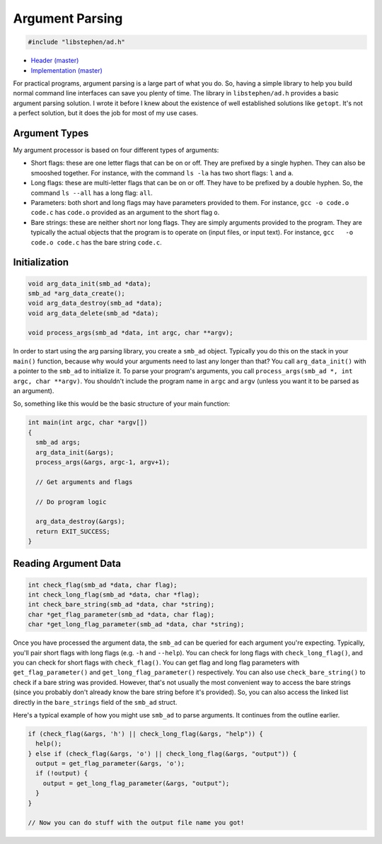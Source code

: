Argument Parsing
================

.. code:: C

    #include "libstephen/ad.h"

-  `Header
   (master) <https://github.com/brenns10/libstephen/blob/master/inc/libstephen/ad.h>`__
-  `Implementation
   (master) <https://github.com/brenns10/libstephen/blob/master/src/args.c>`__

For practical programs, argument parsing is a large part of what you do.
So, having a simple library to help you build normal command line
interfaces can save you plenty of time. The library in
``libstephen/ad.h`` provides a basic argument parsing solution. I wrote
it before I knew about the existence of well established solutions like
``getopt``. It's not a perfect solution, but it does the job for most of
my use cases.

Argument Types
--------------

My argument processor is based on four different types of arguments:

-  Short flags: these are one letter flags that can be on or off. They
   are prefixed by a single hyphen. They can also be smooshed together.
   For instance, with the command ``ls -la`` has two short flags: ``l``
   and ``a``.
-  Long flags: these are multi-letter flags that can be on or off. They
   have to be prefixed by a double hyphen. So, the command ``ls --all``
   has a long flag: ``all``.
-  Parameters: both short and long flags may have parameters provided to
   them. For instance, ``gcc -o code.o code.c`` has ``code.o`` provided
   as an argument to the short flag ``o``.
-  Bare strings: these are neither short nor long flags. They are simply
   arguments provided to the program. They are typically the actual
   objects that the program is to operate on (input files, or input
   text). For instance, ``gcc   -o code.o code.c`` has the bare string
   ``code.c``.

Initialization
--------------

.. code:: C

    void arg_data_init(smb_ad *data);
    smb_ad *arg_data_create();
    void arg_data_destroy(smb_ad *data);
    void arg_data_delete(smb_ad *data);

    void process_args(smb_ad *data, int argc, char **argv);

In order to start using the arg parsing library, you create a ``smb_ad``
object. Typically you do this on the stack in your ``main()`` function,
because why would your arguments need to last any longer than that? You
call ``arg_data_init()`` with a pointer to the ``smb_ad`` to initialize
it. To parse your program's arguments, you call
``process_args(smb_ad *, int argc, char **argv)``. You shouldn't include
the program name in ``argc`` and ``argv`` (unless you want it to be
parsed as an argument).

So, something like this would be the basic structure of your main
function:

.. code:: C

    int main(int argc, char *argv[])
    {
      smb_ad args;
      arg_data_init(&args);
      process_args(&args, argc-1, argv+1);

      // Get arguments and flags

      // Do program logic

      arg_data_destroy(&args);
      return EXIT_SUCCESS;
    }

Reading Argument Data
---------------------

.. code:: C

    int check_flag(smb_ad *data, char flag);
    int check_long_flag(smb_ad *data, char *flag);
    int check_bare_string(smb_ad *data, char *string);
    char *get_flag_parameter(smb_ad *data, char flag);
    char *get_long_flag_parameter(smb_ad *data, char *string);

Once you have processed the argument data, the ``smb_ad`` can be queried
for each argument you're expecting. Typically, you'll pair short flags
with long flags (e.g. ``-h`` and ``--help``). You can check for long
flags with ``check_long_flag()``, and you can check for short flags with
``check_flag()``. You can get flag and long flag parameters with
``get_flag_parameter()`` and ``get_long_flag_parameter()`` respectively.
You can also use ``check_bare_string()`` to check if a bare string was
provided. However, that's not usually the most convenient way to access
the bare strings (since you probably don't already know the bare string
before it's provided). So, you can also access the linked list directly
in the ``bare_strings`` field of the ``smb_ad`` struct.

Here's a typical example of how you might use ``smb_ad`` to parse
arguments. It continues from the outline earlier.

.. code:: C

    if (check_flag(&args, 'h') || check_long_flag(&args, "help")) {
      help();
    } else if (check_flag(&args, 'o') || check_long_flag(&args, "output")) {
      output = get_flag_parameter(&args, 'o');
      if (!output) {
        output = get_long_flag_parameter(&args, "output");
      }
    }

    // Now you can do stuff with the output file name you got!

